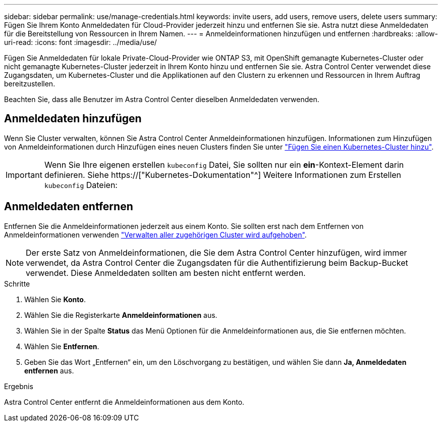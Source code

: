 ---
sidebar: sidebar 
permalink: use/manage-credentials.html 
keywords: invite users, add users, remove users, delete users 
summary: Fügen Sie Ihrem Konto Anmeldedaten für Cloud-Provider jederzeit hinzu und entfernen Sie sie. Astra nutzt diese Anmeldedaten für die Bereitstellung von Ressourcen in Ihrem Namen. 
---
= Anmeldeinformationen hinzufügen und entfernen
:hardbreaks:
:allow-uri-read: 
:icons: font
:imagesdir: ../media/use/


[role="lead"]
Fügen Sie Anmeldedaten für lokale Private-Cloud-Provider wie ONTAP S3, mit OpenShift gemanagte Kubernetes-Cluster oder nicht gemanagte Kubernetes-Cluster jederzeit in Ihrem Konto hinzu und entfernen Sie sie. Astra Control Center verwendet diese Zugangsdaten, um Kubernetes-Cluster und die Applikationen auf den Clustern zu erkennen und Ressourcen in Ihrem Auftrag bereitzustellen.

Beachten Sie, dass alle Benutzer im Astra Control Center dieselben Anmeldedaten verwenden.



== Anmeldedaten hinzufügen

Wenn Sie Cluster verwalten, können Sie Astra Control Center Anmeldeinformationen hinzufügen. Informationen zum Hinzufügen von Anmeldeinformationen durch Hinzufügen eines neuen Clusters finden Sie unter link:../get-started/setup_overview.html#add-cluster["Fügen Sie einen Kubernetes-Cluster hinzu"].


IMPORTANT: Wenn Sie Ihre eigenen erstellen `kubeconfig` Datei, Sie sollten nur ein *ein*-Kontext-Element darin definieren. Siehe https://["Kubernetes-Dokumentation"^] Weitere Informationen zum Erstellen `kubeconfig` Dateien:



== Anmeldedaten entfernen

Entfernen Sie die Anmeldeinformationen jederzeit aus einem Konto. Sie sollten erst nach dem Entfernen von Anmeldeinformationen verwenden link:unmanage.html["Verwalten aller zugehörigen Cluster wird aufgehoben"].


NOTE: Der erste Satz von Anmeldeinformationen, die Sie dem Astra Control Center hinzufügen, wird immer verwendet, da Astra Control Center die Zugangsdaten für die Authentifizierung beim Backup-Bucket verwendet. Diese Anmeldedaten sollten am besten nicht entfernt werden.

.Schritte
. Wählen Sie *Konto*.
. Wählen Sie die Registerkarte *Anmeldeinformationen* aus.
. Wählen Sie in der Spalte *Status* das Menü Optionen für die Anmeldeinformationen aus, die Sie entfernen möchten.
. Wählen Sie *Entfernen*.
. Geben Sie das Wort „Entfernen“ ein, um den Löschvorgang zu bestätigen, und wählen Sie dann *Ja, Anmeldedaten entfernen* aus.


.Ergebnis
Astra Control Center entfernt die Anmeldeinformationen aus dem Konto.
